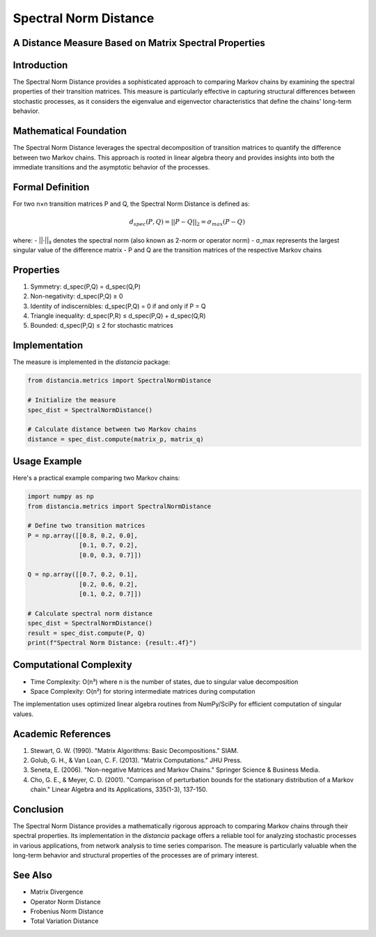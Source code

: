 Spectral Norm Distance
=====================

A Distance Measure Based on Matrix Spectral Properties
---------------------------------------------------

Introduction
-----------
The Spectral Norm Distance provides a sophisticated approach to comparing Markov chains by examining the spectral properties of their transition matrices. This measure is particularly effective in capturing structural differences between stochastic processes, as it considers the eigenvalue and eigenvector characteristics that define the chains' long-term behavior.

Mathematical Foundation
--------------------
The Spectral Norm Distance leverages the spectral decomposition of transition matrices to quantify the difference between two Markov chains. This approach is rooted in linear algebra theory and provides insights into both the immediate transitions and the asymptotic behavior of the processes.

Formal Definition
---------------
For two n×n transition matrices P and Q, the Spectral Norm Distance is defined as:

.. math::

    d_{spec}(P, Q) = ||P - Q||_2 = \sigma_{max}(P - Q)

where:
- ||·||₂ denotes the spectral norm (also known as 2-norm or operator norm)
- σ_max represents the largest singular value of the difference matrix
- P and Q are the transition matrices of the respective Markov chains

Properties
---------
1. Symmetry: d_spec(P,Q) = d_spec(Q,P)
2. Non-negativity: d_spec(P,Q) ≥ 0
3. Identity of indiscernibles: d_spec(P,Q) = 0 if and only if P = Q
4. Triangle inequality: d_spec(P,R) ≤ d_spec(P,Q) + d_spec(Q,R)
5. Bounded: d_spec(P,Q) ≤ 2 for stochastic matrices

Implementation
------------
The measure is implemented in the `distancia` package:

.. code-block:: python

    from distancia.metrics import SpectralNormDistance
    
    # Initialize the measure
    spec_dist = SpectralNormDistance()
    
    # Calculate distance between two Markov chains
    distance = spec_dist.compute(matrix_p, matrix_q)

Usage Example
-----------
Here's a practical example comparing two Markov chains:

.. code-block:: python

    import numpy as np
    from distancia.metrics import SpectralNormDistance
    
    # Define two transition matrices
    P = np.array([[0.8, 0.2, 0.0],
                  [0.1, 0.7, 0.2],
                  [0.0, 0.3, 0.7]])
    
    Q = np.array([[0.7, 0.2, 0.1],
                  [0.2, 0.6, 0.2],
                  [0.1, 0.2, 0.7]])
    
    # Calculate spectral norm distance
    spec_dist = SpectralNormDistance()
    result = spec_dist.compute(P, Q)
    print(f"Spectral Norm Distance: {result:.4f}")

Computational Complexity
---------------------
- Time Complexity: O(n³) where n is the number of states, due to singular value decomposition
- Space Complexity: O(n²) for storing intermediate matrices during computation

The implementation uses optimized linear algebra routines from NumPy/SciPy for efficient computation of singular values.

Academic References
----------------
1. Stewart, G. W. (1990). "Matrix Algorithms: Basic Decompositions." SIAM.
2. Golub, G. H., & Van Loan, C. F. (2013). "Matrix Computations." JHU Press.
3. Seneta, E. (2006). "Non-negative Matrices and Markov Chains." Springer Science & Business Media.
4. Cho, G. E., & Meyer, C. D. (2001). "Comparison of perturbation bounds for the stationary distribution of a Markov chain." Linear Algebra and its Applications, 335(1-3), 137-150.

Conclusion
---------
The Spectral Norm Distance provides a mathematically rigorous approach to comparing Markov chains through their spectral properties. Its implementation in the `distancia` package offers a reliable tool for analyzing stochastic processes in various applications, from network analysis to time series comparison. The measure is particularly valuable when the long-term behavior and structural properties of the processes are of primary interest.

See Also
--------
- Matrix Divergence
- Operator Norm Distance
- Frobenius Norm Distance
- Total Variation Distance
